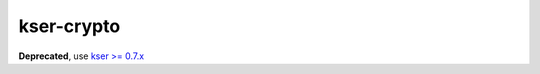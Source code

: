 ***********
kser-crypto
***********

**Deprecated**, use `kser >= 0.7.x <https://github.com/cdumay/kser>`_
